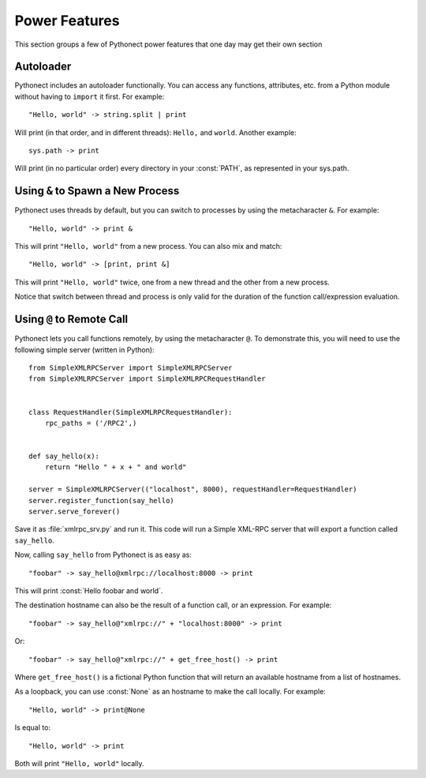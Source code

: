 .. _tut-powerfeatures:

Power Features
==============

This section groups a few of Pythonect power features that one day may get their own section


Autoloader
-----------

Pythonect includes an autoloader functionally. You can access any functions,
attributes, etc. from a Python module without having to ``import`` it
first. For example:  
::

    "Hello, world" -> string.split | print

Will print (in that order, and in different threads): ``Hello,`` and
``world``. Another example: 
::

	sys.path -> print

Will print (in no particular order) every directory in your :const:`PATH`, as represented in your sys.path.


.. _tut-meta_amp:

Using ``&`` to Spawn a New Process
----------------------------------

Pythonect uses threads by default, but you can switch to processes by using the metacharacter ``&``. For example:
::

    "Hello, world" -> print &

This will print ``"Hello, world"`` from a new process. You can also mix and match:
::

    "Hello, world" -> [print, print &]

This will print ``"Hello, world"`` twice, one from a new thread and the other from a new process.

Notice that switch between thread and process is only valid for the duration of the function call/expression evaluation.


.. _tut-meta_at:

Using ``@`` to Remote Call
--------------------------

Pythonect lets you call functions remotely, by using the metacharacter ``@``. To demonstrate this, you will need to use the following simple server (written in Python):
::

    from SimpleXMLRPCServer import SimpleXMLRPCServer
    from SimpleXMLRPCServer import SimpleXMLRPCRequestHandler


    class RequestHandler(SimpleXMLRPCRequestHandler):
    	rpc_paths = ('/RPC2',)


    def say_hello(x):
    	return "Hello " + x + " and world"

    server = SimpleXMLRPCServer(("localhost", 8000), requestHandler=RequestHandler)
    server.register_function(say_hello)
    server.serve_forever()

Save it as :file:`xmlrpc_srv.py` and run it. This code will run a Simple XML-RPC server that will export a function called ``say_hello``.

Now, calling ``say_hello`` from Pythonect is as easy as:
::

    "foobar" -> say_hello@xmlrpc://localhost:8000 -> print

This will print :const:`Hello foobar and world`. 

The destination hostname can also be the result of a function call, or an expression. For example:
::

    "foobar" -> say_hello@"xmlrpc://" + "localhost:8000" -> print

Or:
::

	"foobar" -> say_hello@"xmlrpc://" + get_free_host() -> print

Where ``get_free_host()`` is a fictional Python function that will return an available hostname from a list of hostnames.

As a loopback, you can use :const:`None` as an hostname to make the call locally. For example:
::
  
    "Hello, world" -> print@None

Is equal to:
::

    "Hello, world" -> print

Both will print ``"Hello, world"`` locally.
